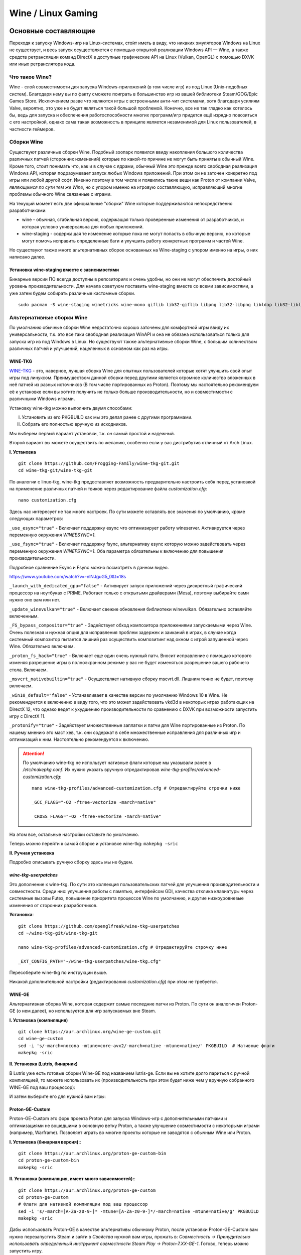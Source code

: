 .. ARU (c) 2018 - 2023, Pavel Priluckiy, Vasiliy Stelmachenok and contributors

   ARU is licensed under a
   Creative Commons Attribution-ShareAlike 4.0 International License.

   You should have received a copy of the license along with this
   work. If not, see <https://creativecommons.org/licenses/by-sa/4.0/>.

.. _linux-gaming:

********************
Wine / Linux Gaming
********************

.. index:: wine, wine-builds, gaming
.. _main-components:

=========================
Основные составляющие
=========================

Переходя к запуску Windows-игр на Linux-системах, сто́ит иметь в виду, что
никаких эмуляторов Windows на Linux не существует, и весь запуск
осуществляется с помощью открытой реализации Windows API — Wine, а также
средств ретрансляции команд DirectX в доступные графические API на Linux
(Vulkan, OpenGL) с помощью DXVK или иных ретранслятора кода.

.. index:: about, wine, gaming
.. _about-wine:

----------------------
Что такое Wine?
----------------------

Wine - слой совместимости для запуска Windows-приложений (в том числе игр) из
под Linux (Unix-подобных систем). Благодаря нему вы по факту сможете поиграть
в большинство игр из вашей библиотеки Steam/GOG/Epic Games Store. Исключением
разве что являются игры с встроенными анти-чит системами, хотя благодаря
усилиям Valve, вероятно, это уже не будет являться такой большой проблемой.
Конечно, все не так гладко как хотелось бы, ведь для запуска и обеспечения
работоспособности многих программ/игр придется ещё изрядно повозиться с его
настройкой, однако сама такая возможность в принципе является незаменимой для
Linux пользователей, в частности геймеров.

.. index:: wine-builds, gaming
.. _wine-builds:

-------------
Сборки Wine
-------------

Существуют различные сборки Wine. Подобный зоопарк появился ввиду накопления
большого количества различных патчей (сторонних изменений) которые по какой-то
причине не могут быть приняты в обычный Wine. Кроме того, стоит понимать что,
как и в случае с ядрами, обычный Wine это прежде всего свободная реализация
Windows API, которая подразумевает запуск любых Windows приложений. При этом
он не заточен конкретно под игры или любой другой софт. Именно поэтому в том
числе и появились такие вещи как Proton от компании Valve, *являющимся по сути
тем же Wine*, но с упором именно на игровую составляющую, исправляющий многие
проблемы обычного Wine связанные с играми.

На текущий момент есть две официальные "сборки" Wine которые поддерживаются
непосредственно разработчиками:

* wine - обычная, стабильная версия, содержащая только проверенные изменения
  от разработчиков, и которая условно универсальна для любых приложений.

* wine-staging - содержащая те изменение которые пока не могут попасть в
  обычную версию, но которые могут помочь исправить определенные баги и
  улучшить работу конкретных программ и частей Wine.

Но существуют также много альтернативных сборок основанных на Wine-staging с
упором именно на игры, о них написано далее.

.. index:: installation, wine-staging, gaming, dependencies
.. _wine-staging:

^^^^^^^^^^^^^^^^^^^^^^^^^^^^^^^^^^^^^^^^^^^^^^
Установка wine-staging вместе с зависимостями
^^^^^^^^^^^^^^^^^^^^^^^^^^^^^^^^^^^^^^^^^^^^^^

Бинарные версии ПО всегда доступны в репозиториях и очень удобны, но они не
могут обеспечить достойный уровень производительности. Для начала советуюм
поставить wine-staging вместе со всеми зависимостями, а уже затем будем
собирать различные кастомные сборки.

::

 sudo pacman -S wine-staging winetricks wine-mono giflib lib32-giflib libpng lib32-libpng libldap lib32-libldap gnutls lib32-gnutls mpg123 lib32-mpg123 openal lib32-openal v4l-utils lib32-v4l-utils libpulse lib32-libpulse libgpg-error lib32-libgpg-error alsa-plugins lib32-alsa-plugins alsa-lib lib32-alsa-lib libjpeg-turbo lib32-libjpeg-turbo sqlite lib32-sqlite libxcomposite lib32-libxcomposite libxinerama lib32-libgcrypt libgcrypt lib32-libxinerama ncurses lib32-ncurses opencl-icd-loader lib32-opencl-icd-loader libxslt lib32-libxslt libva lib32-libva gtk3 lib32-gtk3 gst-plugins-base-libs lib32-gst-plugins-base-libs vulkan-icd-loader lib32-vulkan-icd-loader

.. index:: installation, wine, wine-builds
.. _alternative-wine-builds:

------------------------------
Альтернативные сборки Wine
------------------------------

По умолчанию обычные сборки Wine недостаточно хорошо заточены для комфортной
игры ввиду их универсальности, т.к. это все таки свободная реализация WinAPI и
она не обязана использоваться только для запуска игр из под Windows в Linux.
Но существуют также альтернативные сборки Wine, с большим количеством
различных патчей и улучшений, нацеленных в основном как раз на игры.

.. index:: installation, wine, wine-builds, wine-tkg, native-compilation
.. _wine-tkg-git:

^^^^^^^^^^^
WINE-TKG
^^^^^^^^^^^

`WINE-TKG <https://github.com/Frogging-Family/wine-tkg-git>`_ - это, наверное,
лучшая сборка Wine для опытных пользователей которые хотят улучшить свой опыт
игры под линуксом. Преимуществом данной сборки перед другими является огромное
количество вложенных в неё патчей из разных источников (В том числе
портированных из Proton). Поэтому мы настоятельно рекомендуем её к установке
если вы хотите получить не только больше производительности, но и
совместимости с различными Windows играми.

Установку wine-tkg можно выполнить двумя способами:

I. Установить из его PKGBUILD как мы это делал ранее с другими программами.

II. Собрать его полностью вручную из исходников.

Мы выберем первый вариант установки, т.к. он самый простой и надежный.

Второй вариант вы можете осуществить по желанию, особенно если у вас
дистрибутив отличный от Arch Linux.

**I. Установка** ::

  git clone https://github.com/Frogging-Family/wine-tkg-git.git
  cd wine-tkg-git/wine-tkg-git

По аналогии с linux-tkg, wine-tkg предоставляет возможность предварительно
настроить себя перед установкой на применение различных патчей и твиков через
редактирование файла *customization.cfg*::

  nano customization.cfg

Здесь нас интересует не так много настроек. По сути можете оставлять все
значения по умолчанию, кроме следующих параметров:

``_use_esync="true"`` - Включает поддержку esync что оптимизирует работу
wineserver. Активируется через переменную окружения *WINEESYNC=1*.

``_use_fsync="true"`` - Включает поддержку fsync, альтернативу esync которую
можно задействовать через переменную окружения *WINEFSYNC=1*. Оба параметра
обязательны к включению для повышения производительности.

Подробное сравнение Esync и Fsync можно посмотреть в данном видео.

https://www.youtube.com/watch?v=-nlNJguG5_0&t=18s

``_launch_with_dedicated_gpu="false"`` - Активирует запуск приложений через
дискретный графический процессор на ноутбуках с PRIME. Работает только с
открытыми драйверами (Mesa), поэтому выбирайте сами нужно оно вам или нет.

``_update_winevulkan="true"`` - Включает свежие обновления библиотеки
winevulkan. Обязательно оставляйте включенным.

``_FS_bypass_compositor="true"`` - Задействует обход композитора приложениями
запускаемыми через Wine. Очень полезная и нужная опция для исправления проблем
задержек и заиканий в играх, в случае когда системный композитор пытается
лишний раз осуществить композитинг над окном с игрой запущенной через Wine.
Обязательно включаем.

``_proton_fs_hack="true"`` - Включает еще один очень нужный патч. Вносит
исправление  с помощью которого изменяя разрешение игры в полноэкранном режиме
у вас не будет изменяться разрешение вашего рабочего стола. Включаем.

``_msvcrt_nativebuiltin="true"`` - Осуществляет нативную сборку mscvrt.dll.
Лишним точно не будет, поэтому включаем.

``_win10_default="false"`` - Устанавливает в качестве версии по умолчанию
Windows 10 в Wine. Не рекомендуется к включению в виду того, что это может
задействовать vkd3d в некоторых играх работающих на DirectX 12, что однако
ведет к ухудшению производительности по сравнению с DXVK при возможности
запустить игру с DirectX 11.

``_protonify="true"`` - Задействует множественные заплатки и патчи для Wine
портированные из Proton. По нашему мнению это маст хев, т.к. они содержат в
себе множественные исправления для различных игр и оптимизаций к ним.
Настоятельно рекомендуется к включению.

.. attention:: По умолчанию wine-tkg не использует нативные флаги которые мы
   указывали ранее в */etc/makepkg.conf*. Их нужно указать вручную
   отредактировав *wine-tkg-profiles/advanced-customization.cfg*::

    nano wine-tkg-profiles/advanced-customization.cfg # Отредактируйте строчки ниже

    _GCC_FLAGS="-O2 -ftree-vectorize -march=native"

    _CROSS_FLAGS="-O2 -ftree-vectorize -march=native"

На этом все, остальные настройки оставьте по умолчанию.

Теперь можно перейти к самой сборке и установке wine-tkg: ``makepkg -sric``

**II. Ручная установка**

Подробно описывать ручную сборку здесь мы не будем.

.. index:: installation, wine, wine-builds, wine-tkg, native-compilation, userpatches
.. _wine-tkg-userpatches:

^^^^^^^^^^^^^^^^^^^^^^^^
*wine-tkg-userpatches*
^^^^^^^^^^^^^^^^^^^^^^^^

Это  дополнение к wine-tkg. По сути это коллекция пользовательских патчей для
улучшения производительности и совместности. Среди них: улучшения работы с
памятью, интерфейсом GDI, качества отклика клавиатуры через системные вызовы
Futex, повышение приоритета процессов Wine по умолчанию, и другие низкоуровневые
изменения от сторонних разработчиков.

**Установка**::

  git clone https://github.com/openglfreak/wine-tkg-userpatches
  cd ~/wine-tkg-git/wine-tkg-git

  nano wine-tkg-profiles/advanced-customization.cfg # Отредактируйте строчку ниже
  
  _EXT_CONFIG_PATH="~/wine-tkg-userpatches/wine-tkg.cfg"

Пересоберите wine-tkg по инструкции выше.

Никакой дополнительной настройки (редактирования *customization.cfg*) при этом
не требуется.

.. index:: installation, wine, gaming, native-compilation
.. _wine-ge-custom:

^^^^^^^^
WINE-GE
^^^^^^^^

Альтернативная сборка Wine, которая содержит самые последние патчи из Proton. По
сути он аналогичен Proton-GE (о нем далее), но используется для игр запускаемых
вне Steam.

**I. Установка (компиляция)** ::

  git clone https://aur.archlinux.org/wine-ge-custom.git
  cd wine-ge-custom
  sed -i 's/-march=nocona -mtune=core-avx2/-march=native -mtune=native/' PKGBUILD  # Нативные флаги
  makepkg -sric

**II. Установка (Lutris, бинарник)**

В Lutris уже есть готовые сборки Wine-GE под названием lutris-ge. Если вы не
хотите долго париться с ручной компиляцией, то можете использовать их
(производительность при этом будет ниже чем у вручную собранного WINE-GE под
ваш процессор):

.. image:: images/lutris-wine-ge.png

И затем выберите его для нужной вам игры:

.. image:: images/lutris-wine-ge-choose.png

.. index:: installation, proton, gaming, native-compilation
.. _proton-ge-custom:

^^^^^^^^^^^^^^^^^^
Proton-GE-Custom
^^^^^^^^^^^^^^^^^^

Proton-GE-Custom это форк проекта Proton для запуска Windows-игр с
дополнительными патчами и оптимизациями не вошедшими в основную ветку Proton,
а также улучшение совместимости с некоторыми играми (например, Warframe).
Позволяет играть во многие проекты которые не заводятся с обычным Wine или
Proton.

**I. Установка (бинарная версия):**::

  git clone https://aur.archlinux.org/proton-ge-custom-bin
  cd proton-ge-custom-bin
  makepkg -sric

**II. Установка (компиляция, имеет много зависимостей):**::

  git clone https://aur.archlinux.org/proton-ge-custom
  cd proton-ge-custom
  # Флаги для нативной компиляции под ваш процессор
  sed -i 's/-march=[A-Za-z0-9-]* -mtune=[A-Za-z0-9-]*/-march=native -mtune=native/g' PKGBUILD
  makepkg -sric

Дабы использовать Proton-GE в качестве альтернативы обычному Proton, после
установки Proton-GE-Custom вам нужно перезапустить Steam и зайти в *Свойства*
нужной вам игры, прожать в: *Совместность -> Принудительно использовать
определенный инструмент совместности Steam Play -> Proton-7.XX-GE-1*. Готово,
теперь можно запустить игру.

.. index:: installation, wine, wow64, nomultilib
.. _wine-wow64-build:

^^^^^^^^^^^^^^^^^^^^^^^^^^^^^^^^^^
Сборка Wine-tkg без лишнего мусора
^^^^^^^^^^^^^^^^^^^^^^^^^^^^^^^^^^

Должно быть вы заметили, что во время установки wine-staging вместе с ним мы устанавливали
целую кипу различных 32-битных зависимостей, которые по сути дубликатами
соответствующих нативных библиотек используемых Wine, но в 32-разрядном
эквиваленте. Это необходимо, чтобы Wine имел возможность запускать 32-битные Windows
приложения. Конечно, такой расклад не очень приятен, ведь все эти зависимости
часто используются только лишь Wine, а все остальные программы уже давно
отказались от поддержки 32 бит (исключение - Steam). Хорошая новость в том, что с недавних пор Wine
поддерживает запуск 32-битных приложений без единой лишней библиотеки!

Новая экспериментальная подсистема WoW64 - это ещё один встроенный транслятор
Wine, который осуществляет переход нативных библиотечных вызовов из 32 бит в
64 бит, сохраняя при этом возможность запуска 32-битных приложений.

К сожалению, чтобы задействовать новый WoW64 нужно выполнить пересборку Wine с
включением некоторых дополнительных флагов. Удобно сделать это для Wine-tkg::

  git clone https://github.com/Frogging-Family/wine-tkg-git.git
  cd wine-tkg-git/wine-tkg-git
  nano wine-tkg-profiles/advanced-customization.cfg # Отредактируем строчки ниже

  _NOLIB32="wow64" # Задействуем новый режим

  makepkg -sric # Сборка и установка

После выставления всех нужных флагов и компиляции вы получите полностью
64-битный Wine, на что вам укажет специальная строчка в логах ::

  starting L"Z:\\XXX.exe" in experimental wow64 mode

.. index:: installation, wine, about, prefixes
.. _wine-usage:

--------------------
Использование Wine
--------------------

Использование Wine на деле является довольно простым. Чтобы запустить любое
Windows-приложение достаточно использовать простую команду::

  wine программа.exe

.. danger:: НИКОГДА НЕ ЗАПУСКАЕТЕ WINE ИЗ ПОД SUDO/ROOT! Это поможет
   вам избежать проблем в будущем, в том числе с безопасностью.

Немного иной командой запускаются MSI установщики::

  wine msiexec /i программа.msi

При использовании Wine важным понятием является префикс (его также называют
бутылкой). Префикс, это как бы файловая система Windows в миниатюре, а по
совместительству это рабочая директория, где будут устанавливаться/работать
все Windows программы которые вы будете запускать из под Wine. Стоит понимать,
что программы запускаемые через Wine по прежнему будут думать что они работают
в Windows, хотя на самом деле это не так. Поэтому Wine и понадобилось
воссоздать файловую структуру каталогов Windows внутри Linux (Unix). Префикс
по умолчанию - это скрытая директория *~/.wine* в папке вашего пользователя.
Если вы её откроете то увидите следующее:

.. image:: https://codeberg.org/ventureo/ARU/raw/branch/main/archive/ARU/images/image3.png

Как мы видим, в префиксе находятся файлы с расширением .reg (файлы реестра
Windows), директории *dosdevices* и *drive_c*. Файлы реестра используются Wine
для, собственно, воссоздания работы реестра Windows в Linux. К ним также будут
обращаться программы запускаемые через Wine. Директория *dosdevices* содержит
символические ссылки на примонтированные устройства (разделы) в вашей системе
Linux. Это понадобилось для того чтобы представить их в виде MS-DOS томов, ибо
Windows приложения опять таки не знают что они работают под Linux, и им нужны
привычные им диски D, E и т.д. Один из таких "виртуальных дисков"
располагается в другом каталоге - *drive_c* (диск C:). Если вы его откроете то
увидите "замечательную" структуру каталогов Windows:

.. image:: https://codeberg.org/ventureo/ARU/raw/branch/main/archive/ARU/images/image8.png

Именно сюда и будут устанавливаться все Windows программы и работать они как
правило тоже будут именно рамках этой директории.

Вы можете переназначить префикс по умолчанию через переменную окружения
*WINEPREFIX*, указав Wine использовать другую директорию для его расположения
вместо *~/.wine*. Например::

  WINEPREFIX=~/Games wine game.exe # Если директории не было, он её создаст.

Понятное дело, что при смене префикса через переменную окружения WINEPREFIX не
переносится его содержимое, т.е. программы установленные в одном префиксе не
будут скопированы в новый. Но если вам нужно просто сменить название префикса
с сохранением его содержимого, то просто переименуете название директории, а
затем переназначьте переменную, например::

  mv ~/old_wineprefix ~/new_wineprefix
  WINEPREFIX=~/.new_wineprefix wine приложение.exe

Префиксы бывают 32-битные и 64-битные в соответствии с разрядностью систем
Windows (по умолчанию создаются 64-битные). Указать разрядность префикса можно
через переменную *WINEARCH*. Для запуска старых видеоигр мы рекомендуем
использовать 32-битный префикс во избежание проблем с совместимостью::

  WINEPREFIX=~/.wine32 WINEARCH=win32 wine oldgame.exe

Если вы уже создали 64-битный префикс, то переназначить его разрядность через
переменную *WINEARCH* не получится. Создайте новый и перенесите нужную вам
программу.

Проверить разрядность уже существующего префикса можно командой (можно также
проверить по наличию директории *"Program Files (x86)"* внутри префикса)::

  grep '#arch' ~/.wine/system.reg

(Где '.wine' - путь до нужного вам префикса)

.. index:: wine, envars, staging, shared_memory, writecopy
.. _wine_envvars:

----------------------------------
Переменные окружения Wine-Staging
----------------------------------

Набор патчей ``wine-staging`` добавляет некоторые дополнительные переменные
окружения, которые задействуют дополнительные оптимизации.

``STAGING_WRITECOPY=1`` - Wine будет выполнять загрузку одинаковых dll
библиотек, требуемых приложениям, только один раз за время работы, и создавать
копию, только при наличии модификаций, что должно значительно снизить
потребление памяти. Это также больше соответствует оригинальному поведению
Windows.

``STAGING_SHARED_MEMORY=1`` - оптимизирует работу вызовов ``wineserver`` за
счёт использования общей (разделяемой) памяти. Может достаточно сильно
улучшить производительность некоторых приложений.

.. warning:: ``STAGING_SHARED_MEMORY=1`` в некоторых играх с открытым миром
   может вызывать небольшое падение FPS.

Указывать данные переменные следует перед командой запуска Wine или в
настройках Lutris.

.. image:: images/wine-envvars.jpg

.. index:: installation, native-compilation, dxvk, async, lowlatency, gaming
.. _dxvk:

-----
DXVK
-----

В Linux отсутствует полноценная реализация DirectX по вполне понятным
причинам. Но присутствуют альтернативные графические API, работающие под любые
платформы. Прежде всего это OpenGL и Vulkan. В следствии этого в Wine есть так
называемый ретранслятор кода - wined3d. Он переводит вызовы DirectX в
известные любой Linux системе OpenGL вызовы. Однако OpenGL не одно и тоже что
и DirectX, поэтому возникают множество проблем. Самая главная из которых -
значительно более худшая производительность OpenGL по сравнению с DirectX.
Именно поэтому если вы запустите любую игру через "голый" Wine вы получите
ужасный FPS, т.к. она будет работать с использованием wined3d. По этой причине
был разработан другой ретранслятор кода - DXVK. Он переводит DirectX вызовы
уже не в OpenGL, а в Vulkan - более современный графический API, который
достигает паритета по возможностям и производительности с DirectX.

Установка DXVK - это первое что должен сделать любой игрок который собирается
запустить Windows-игру под Linux. Но для любой версии Proton DXVK уже есть из
коробки, а вот для Wine его придется устанавливать вручную.

Мы рекомендуем собирать `dxvk-mingw
<https://github.com/loathingKernel/PKGBUILDs/tree/master/public/dxvk-mingw>`_
из GitHub для лучшей производительности и активации асинхронного патча.
Асинхронный патч, как понятно из названия, позволяет выполнять компиляцию
шейдеров в асинхронных потоках. Такой подход позволяет минимизировать заикания
во время игры, которые могут происходить когда вы прогружаете новую локацию
или объект на игровой карте, то есть компилируйте новые шейдеры. В некоторых
играх он даже немного повышает FPS и делает график времени кадра более
"гладким". Патч не был одобрен разработчиками DXVK потому, что он потенциально
вызывал проблемы в онлайн-играх с анти-чит системами, и теперь для него
требуется отдельная установка.

.. warning:: Важно! Асинхронный патч может быть не актуален начиная с версии
   DXVK 2.0 и выше, т. к. начиная с данной версии DXVK использует так
   называемое расширение Vulkan VK_EXT_graphics_pipeline_library (сокращенно
   GPL), которое должно уменьшить количество зависаний в играх во время
   компиляции шейдеров, то есть имеет аналогичный асинхронному патчу эффект,
   не имея специфичных для него болячек, вроде сломаного кэширования шейдеров,
   поэтому мы рекомендуем использовать его вместо асинхронного патча. Обратите
   внимание, что на текущий момент расширение GPL полноценно поддерживается
   только драйвером NVIDIA начиная с версии 515.49.10 и выше. Работа над
   поддержкой расширения в Mesa также ведется. Кроме этого никаких
   дополнительных действий для работы GPL не требуется.

   Хотя игры работающие на основе движка Unreal Engine 4/5 можно "заставить"
   правильно работать с GPL если изменить некоторые параметры движка
   отредактировав файл
   ``%LOCALAPPDATA%/game_name/Saved/Config/WindowsNoEditor/Engine.ini`` (путь
   расположен в префиксе Wine и может отличаться от игры к игре)::

       [/script/engine.renderersettings]
       r.Shaders.Optimize=1
       r.CreateShadersOnLoad=1
       niagara.CreateShadersOnLoad=1
       r.ShaderDevelopmentMode=0
       r.CompileShadersForDevelopment=0

   Аналогично для игр использующих UE3 существует параметр
   ``bInitializeShadersOnDemand=False`` (спасибо @Iglu47 для предоставленную
   информацию).

   Больше подробностей о проблемах и причинах для отказа от асинхронного
   патча можно прочитать здесь:
   https://github.com/GloriousEggroll/proton-ge-custom/commit/6def823481abc0ab21bf3b6622b89dc26998f5a5

**Установка:**::

  git clone https://github.com/loathingKernel/PKGBUILDs
  cd PKGBUILDs/public/dxvk-mingw
  mv PKGBUILD.testing PKGBUILD
  sed -i 's/-march=haswell -mtune=haswell/-march=native -mtune=native/g' PKGBUILD # Нативные флаги
  makepkg -sric # Сборка и установка

Активировать асинхронную компиляцию шейдеров можно через переменную окружения
*DXVK_ASYNC=1*.

После установки пакета DXVK не задействуется сразу, его библиотеки ещё нужно
"распаковать" по отдельности в каждый префикс Wine (это не относиться к играм
запускаемым через Lutris/Proton, в них DXVK включён по умолчанию)::

   WINEPREFIX=~/prefix setup_dxvk install # Где "prefix" - это путь до вашего префикса Wine

.. warning:: DXVK осуществляет ретрансляцию вызовов только для игр использующих версии DirectX 9, 10 и 11.
   Для DirectX 12 для понадобиться использовать vkd3d. Подробнее о нем вы можете прочитать ниже.

.. danger:: С осторожностью используйте *DXVK_ASYNC=1* в онлайн-играх!

.. index:: installation, wine, vkd3d, gaming, native-compilation
.. _vkd3d:

-------------
vkd3d
-------------

vkd3d - это ретранслятор кода, аналогичный DXVK, но уже конкретно для версии
DirectX 12. Стоит отметить, что существует две отдельно разрабатываемые версии
vkd3d, одна из которых разрабатывается командой Wine, а другая - Valve. Мы
рекомендуем вам использовать ту что от Valve, т.к. она наиболее заточена под
современные игры, а также достаточно хорошо поддерживает Raytracing.

**Установка vkd3d-proton**

Для Proton и Lutris установка vkd3d задействован по умолчанию, и никаких
дополнительных манипуляций обычно не требуется. Однако для обычного Wine нужна
его отдельная установка. Мы установим vkd3d-proton из AUR,
нативно-скомпилировав его под свой процессор::

  git clone https://aur.archlinux.org/vkd3d-proton-mingw.git # Скачивание исходников
  cd vkd3d-proton-mingw                                      # Переход в директорию
  sed -i 's/-march=nocona -mtune=core-avx2 -pipe/-march=native -mtune=native -pipe/g' PKGBUILD # Нативные флаги
  makepkg -sric                                              # Сборка и установка

Так же как и в случае с DXVK, после установки пакета, vkd3d нужно
предварительно распоковать в нужный Wine префикс::

  setup_vkd3d_proton install ~/.wineprefix

(Где '~/.wineprefix' - это путь до нужного вам префикса)

Кроме того, обязательно измените версию Windows вашего префикса на *"Windows
10"*::

  WINEPREFIX=~/.wineprefix winecfg

.. image:: images/vkd3d-configure.png

.. index:: wine, dxvk, gaming, about
.. _wine-references:

------------------------------------
Полезные ссылки по теме Wine и DXVK
------------------------------------

**Видео на настройке Бинарной версии Wine.**

https://www.youtube.com/watch?v=NKI3dtK7mRI (Устаревшее видео).

**Скачать готовые сборки Wine и DXVK**

https://mega.nz/folder/pNsTiQyA#2vur9shHbXvLnhdQTpd3AQ

https://mega.nz/folder/IJdEgIrT#wXcbgymIDP2mesJ8kE99Qg

https://github.com/Kron4ek/Wine-Builds

https://mirror.cachyos.org/?search=wine

**Почитать, что это такое**

https://www.newalive.net/234-sborki-dxvk-i-d9vk.html

https://www.newalive.net/231-wine-tk-glitch.html

.. index:: gamemode, lutris, gaming
.. _additional-components:

=================================
Дополнительные компоненты
=================================

Не являются обязательными, но могут помочь повысить производительность системы
или облегчить настройку.

.. index:: installation, gamemode, lutris, gaming
.. _lutris-and-additions:

--------
Lutris
--------

Lutris - это удобный графический интерфейс по обслуживанию всей вашей игровой
библиотеки (включая все купленные игры Steam/GOG/Epic Games) в одном
приложении. Через него вы сможете достаточно просто запускать нативные игры,
игры запускаемые при помощи эмуляторов, и конечно Wine. Все это объединено в
одном приложении-комбайне, содержащим много настроек и интеграций с различными
сервисами.

**Установка**

Все проще некуда::

 sudo pacman -S lutris

Тем не менее, стоит удостовериться что вы установили полный набор зависимостей
для Wine. Об этом вы можете прочитать в предыдущих разделах.

.. image:: images/lutris.png

**Интеграция с GOG/Epic/Steam**

Сразу после установки стоит сделать некоторые базовые вещи. А именно подключить
интеграцию с сервисами Steam/GOG/Epic Games. Это позволит синхронизировать
локальную библиотеку Lutris'a вместе с перечисленными площадками и выполнять
установку игр в два клика. Подключать все конечно не обязательно, так что
делайте это если считаете нужным.

**1.** Зайдем в настройки: В правом верхнем углу найдите три горизонтальные
полоски и в контекстном меню выберите *"Preferences"*. После этого выберите
*"Services"* и включите те сервисы, которыми вы пользуетесь.

**1.1**

.. image:: images/lutris-context-menu.png

**1.2**

.. image:: images/lutris-preferences.png

**2.** Теперь вернитесь в главное окно и наведите курсор на левую панель в
графу *"Sources"*, и ниже выбирите нужную вам платформу. Справа от курсора
будет иконка входа. После этого перед вами появится окно авторизации, после
прохождения которой у вас появится возможность устанавливать и запускать все
игры из вашей внешней библиотеки (Steam/GOG/Epic Games).

Пример подключения аккаунта GOG представлен ниже на скриншотах.

**2.1**

.. image:: images/lutris-auth-icon.png

**2.2**

.. image:: images/lutris-gog-auth.png

**2.3**

.. image:: images/lutris-gog-library.png

Аналогичная операция проделывается с Epic Games Store:

**2.4**

.. image:: images/lutris-auth-epic-icon.png

**2.5**

.. image:: images/lutris-epic-auth.png

**2.6**

.. image:: images/lutris-epic-library.png

**Пример работы с Lutris**

https://www.youtube.com/watch?v=ybe0MzJDUvw


.. index:: proton, gaming, lutris, proton-ge-custom
.. _proton-ge-with-lutris:

^^^^^^^^^^^^^^^^^^^^^^^^^^^^^^^^^^^^^^^^^
Использование Proton-GE-Custom в Lutris
^^^^^^^^^^^^^^^^^^^^^^^^^^^^^^^^^^^^^^^^^

Немногие понимают, что Proton по сути является тем же Wine, хоть и с плюшками.
Так вот, зная этот факт, мы можем сказать Lutris использовать Proton в качестве
кастомного Wine. Делается это очень просто::

  mkdir -p ~/.local/share/lutris/runners/wine
  ln -s /usr/share/steam/compatibilitytools.d/proton-ge-custom/files ~/.local/share/lutris/runners/wine/wine-proton-ge

Затем просто выберите пункт в выборе версии Wine на *"wine-proton-ge"* в Lutris
для нужной вам игры.

.. index:: installation, gamemode, gaming, lutris
.. _gamemode:

--------------
Gamemode
--------------

Gamemode - утилита для максимальной выжимки системы во время игры. Установку
gamemode можно выполнить следующей командой::

 sudo pacman -S gamemode lib32-gamemode

 # Включить демон для автоматического применения там, где это возможно
 systemctl --user enable gamemoded

Lutris, как правило использует gamemode по умолчанию (в случае его наличия в
системе), однако вы также можете активировать или деактивировать его в
параметрах. 

Для запуска игры в ручную с использованием gamemode необходимо выполнить
команду::

 gamemoderun ./game

Для запуска игр через Steam с использованием gamemode необходимо прописать
команду в параметрах запуска игры (находятся в свойствах игры в Steam)::

 gamemoderun %command%

Хотя gamemode по умолчанию применяет достаточное количество оптимизаций, есть
некоторые параметры, которые отключены по умолчанию. Задействовать их можно
создав конфиг для gamemode (комментарии сопровождаются символом ``;`` в
начале)::

  mkdir -p ~/.config/gamemode
  nano ~/.config/gamemode/gamemode.ini # Пропишите следующее строчки

  [general]
  ; Повышает приоритет игры до максимума
  renice=19

  ; Устанавливает режим работы процессора на максимальную производительность
  desiredgov=performance

  [gpu]
  ; Установит профиль вашей видеокарты NVIDIA на максимальную
  ; производительность на время игры.
  nv_powermizer_mode=1

  ; Аналогично для AMD. Не забывайте следить за температурой вашего GPU!
  amd_performance_level=high

.. index:: amd, fsr, image-scaling, gaming
.. _amd-fsr:

-------------------------------------------
AMD FidelityFX Super Resolution в Wine
-------------------------------------------

Возможно, вы слышали о волшебной технологии DLSS от Nvidia, которая позволяет
поднять FPS почти в два раза и при этом не потратить ни копейки на новое
оборудование. Вот и компания AMD совсем недавно представила похожую технологию,
которая получила помпезное название AMD FidelityFX Super Resolution или
сокращенно FSR. Новая технология масштабирования картинки от AMD не требует
наличия дорого́й карты или каких-то аппаратных блоков ускорения, что в отличие
от DLSS, должно позволить использовать технологию везде и совершенно бесплатно.
А благодаря чудесным патчам от энтузиастов для Wine мы можем применять эту
волшебную технологию для любой Windows-игры.

**I. Установка**

Чтобы установить патч от энтузиастов придется немного помудрить с нашим wine-tkg.

Его установка описывалась выше, но чтобы задействовать сторонний патч на FSR в
Wine нужно отредактировать одну строку в *customization.cfg*::

  nano customization.cfg

  # Найдите строчку _community_patches="" и добавьте в неё следующее:

  _community_patches="amd_fsr_fshack.mypatch"

  # Обязательно оставьте при этом включенными данные параметры:
  _protonify, _msvcrt_nativebuiltin, _proton_fs_hack, _proton_rawinput.
  Без них ничего работать не будет.

И пересоберите ваш wine-tkg: ``makepkg -sric``

**II. Установка**

Если вам кажется первый способ немного муторным, то вы можете просто
использовать уже готовые сборки с FSR патчем в Lutris:

.. image:: images/linux-gaming-1.png

И затем выбрать её для нужной вам игры:

.. image:: images/linux-gaming-2.png

**III. Установка**

FSR патч также по умолчанию задействован в Proton-GE-Custom. Про его установку
вы можете прочитать ниже в соответствующем разделе.

**Как использовать**

Несмотря на то, что мы выполнили установку патченной версии Wine одним из
вышеописанных способов, технологию FSR ещё нужно активировать.

Сделать это можно руками, через переменные окружения *WINE_FULLSCREEN_FSR=1*
или в Lutris:

.. image:: images/linux-gaming-3.png

Важно помнить, что эта технология работает **только в полноэкранном режиме
игры**.

Регулировать резкость итогового изображения можно через переменную окружения
*WINE_FULLSCREEN_FSR_STRENGTH=N*, где N - это уровень резкости изображения от 0
до 5. Чем выше значение, тем меньше резкость. По умолчанию установлено значение
*"2"*, мы рекомендуем использовать значение *"3"*.

**Видеоверсия и демонстрация работы технологии**

https://www.youtube.com/watch?v=YNhwAazJODU

.. index:: nvidia, dlss, proton, image-scaling, gaming
.. _nvidia-dlss-with-proton:

-------------------------------------------------------
Использование DLSS с видеокартами NVIDIA через Proton
-------------------------------------------------------

Для того чтобы использовать DLSS вам потребуется:

* Видеокарта поддерживающая данную технологию (видеокарты серии RTX и выше).

* Убедиться, что используемая версия Proton не ниже **6.3-8**! (**поддержка
  DLSS начинается с данной версии!**)

* Указать параметры запуска игры в свойствах игры Steam
  ``PROTON_HIDE_NVIDIA_GPU=0 PROTON_ENABLE_NVAPI=1``

* Некоторые игры, как правило, которые используют DX11, для корректной работы
  могут также потребовать включения *dxgi.nvapiHack = False* в *dxvk.conf.* Для
  этого выполните инструкции ниже::

     mkdir -p ~/.config/dxvk/dxvk.conf
     echo "dxgi.nvapiHack = False" > ~/.config/dxvk/dxvk.conf

  После этого не забудьте дописать *DXVK_CONFIG_FILE=~/.config/dxvk/dxvk.conf*
  в приведённом ниже примере перед ``%command%``.

Пример для использования в Steam::

 PROTON_HIDE_NVIDIA_GPU=0 PROTON_ENABLE_NVAPI=1 %command%

.. attention:: Поскольку для DLSS необходимо специальное машинное обучение, то
   для запуска необходимо чтобы игра поддерживала DLSS, т.е. в настройках игры
   должен быть параметр включения данной функции. **Иначе DLSS работать не
   будет!** 

.. index:: gamescope, fps, installation
.. _gamescope:

----------
Gamescope
----------

Gamescope - это сессионный композитор, используемый для повышения
производительности в играх. По сути, он запускает отдельный менджер
окон специально для вашей игры поверх текущего графического окружения.
Преимуществом Gamescope являтся снижение задержек во время игры и
возможность произвольно изменять собственное разрешение окна и
разрешение экрана для игры, при этом не меняя исходное разрешение
вашего рабочего окружения. У gamescope также есть встроенная поддержка
технологий FSR и NVIDIA Image Scaling.

**Установка** ::

  sudo pacman -S gamescope

**Использование**

Прямо перед командой запуска игры (gamescope работает как для Wine,
так и для нативных игр) добавьте команду ``gamescope``.

Чтобы изменить разрешение в котором будет работать gamescope
используйте параметры ``-W`` и ``-H`` для ширины и высоты
соотвественно. Аналогичные параметры есть для указания ширины и высоты
окна с игрой ``-w`` и ``-h``.

Используйте параметр ``-F`` с аргументами ``fsr`` или ``nis`` для
задействования технологий AMD FSR и NVIDIA Image Scaling
соотвественно.

Для достижения растягивающего масштабирования используйте ``-S stretch``.
Например при запуске CS2 с параметрами
``gamescope -f -w 2048 -h 1536 -W 3440 -H 1440 -r 165 -S stretch --``
получаем картинку 4:3 без черных полос по бокам. ``-r`` отвечает за герцовку.

.. warning:: Для правильной работы с закрытым драйвером NVIDIA на последних
   версиях требуется бета версия Vulkan драйвера 535.43.20.

.. warning:: Если Gamescope не выводит изображение на видеокартах AMD,
   используйте переменую окружения ``RADV_DEBUG=nodcc`` или
   ``R600_DEBUG=nodcc``.

.. index:: setup, gamescope, tty, latency
.. _tty_gamescope:

^^^^^^^^^^^^^^^^^^^^^^^^^^^^^^^^^^^
Запуск gamescope в отдельном tty
^^^^^^^^^^^^^^^^^^^^^^^^^^^^^^^^^^^

Как следует из данного определения, gamescope является сессионным
композитором. Это также означает, что он может быть запущен как часть уже
запущенной графической сессии (т. е. внутри графического окружения), так и сам
представлять собой независимую графическую сессию. Для того, чтобы gamescope
смог стать автономным композитором необходимо запустить его в отдельном tty,
т.е. вне другой графической среды. По сути такой прием аналогичен запуску
отдельного X сервера, но в случае с gamescope это позволяет ему получить
некоторые дополнительные возможности, которые нельзя получить при запуске из
под графической среды если она сама их не поддерживает (например в случае с
GNOME):

- Поддержка VRR (при указании опции ``--adaptive-sync``)
- Поддержка прямого отображения кадров минуя дополнительные этапы обработки,
  что значительно уменьшает задержки ввода (при указании
  ``--immediate-flips``)

Для того чтобы запустить gamescope в таком режиме вам нужно перейти в
отдельный, незанятый другой графической сессией, tty, например tty3, при
помощи сочетания клавиш ``Ctrl+Alt+F3`` (последняя цифра указывает номер TTY).
После этого перед вами появится приглашение для ввода логина и пароля от
вашего пользователя. Если авторизация прошла успешно, то перед вами появится
приглашение вашей системной оболочки. В ней вы должны запустить gamescope
вместе с указанием приложения, которое вы хотите использовать внутри сессии
gamescope. Например::

  gamescope -W 1920 -H 1080 -e -f --xwayland-count 2 --immediate-flips -r 144 -O HDMI-0 -- wine ~/Games/game.exe

Ключи ``-W`` и ``-H`` указывают ширину и высоту выбранного ключом ``-O``
вывода соответственно, а ключ ``-r`` указывает частоту развертки. После ``--``
идет команда запуска приложения, которое вы хотите запустить внутри gamescope.
Обратите внимание, что вы так же можете запустить клиент Steam внутри
gamescope, и все запускаемые вами игры тоже будут работать внутри этой сессии.
Специально для Steam также нужно экспортировать переменную окружения (указать
перед командой gamescope) ``STEAM_MULTIPLE_XWAYLANDS=1`` для того чтобы можно
было использовать Steam одновременно с вашей обычной графической сессией
(возврат на которую осуществляется при помощи сочетания клавиш
``Ctrl+Alt+F1``) и gamescope сессией на другом tty.

.. index:: fps, monitoring, mangohud, dxvk
.. _fps_monitoring:

------------------------------
Мониторинг FPS в играх.
------------------------------

.. index:: installation, fps, monitoring, mangohud
.. _mangohud:

^^^^^^^^^^^^^
Mangohud
^^^^^^^^^^^^^

Включение мониторинга в играх как в MSI Afterburner.

.. image:: https://codeberg.org/ventureo/ARU/raw/branch/main/archive/ARU/images/image9.png
  :align: center

**Установка** ::

  sudo pacman -S lib32-mangohud mangohud

Графический помощник для настройки вашего MangoHud. ::

  sudo pacman -S goverlay

Для использования mangohud в играх через Steam необходимо добавить команду в
параметры запуска игры (находятся в свойствах игры Steam)::

 mangohud %command% 

(Для указания нескольких команд необходимо разделять их **пробелом**)

**Подробней в видео.**

https://www.youtube.com/watch?v=4RqerevPD4I

.. index:: installation, fps, monitoring, dxvk
.. _dxvk-hud:

^^^^^^^^^^^^^^^^^^^^^^^^^^^^^^^^^^^^^^^^^^^^^^^^^^^^^^^^^^^^^^^^^^^^^^^^^^
Альтернатива: DXVK Hud (*Только для игр запускаемых через Wine/Proton*)
^^^^^^^^^^^^^^^^^^^^^^^^^^^^^^^^^^^^^^^^^^^^^^^^^^^^^^^^^^^^^^^^^^^^^^^^^^

Вы также можете использовать встроенную в DXVK альтернативу для мониторинга -
DXVK Hud. Он не такой гибкий как MangoHud, но также способен выводить значения
FPS, график времени кадра, нагрузку на GPU. Использовать данный HUD можно задав
переменную окружения *DXVK_HUD*. К примеру, ``DXVK_HUD=fps,frametimes,gpuload``
выводит информацию о FPS, времени кадра, и нагрузке на GPU.

Полный список значений переменной вы можете узнать - `здесь
<https://github.com/doitsujin/dxvk#hud>`_.

.. index:: installation, xpad, gamepad, usb
.. _gamepad_setup:

--------------------------
Настройка геймпадов (USB)
--------------------------

К сожалению далеко не все Xbox-совместимые геймпады распознаются встроенным
драйвером Xpad при подключении посредством USB, поэтому приходится явно
указывать его использование для данных устройств. Делается это при помощи
правил Udev (менеджера устройств в Linux). Но перед их написанием нужно
определить ID вендора и самого устройства. Это можно сделать через команду
``lsusb`` (если у вас её нет, то установите пакет ``usbutils``)::

  lsusb

После вы получите информацию о всех подключенных USB устройствах системе. Нас
интересует два числа разделяемых двоеточием, это и будет ID производителя и
самого устройства (в примере ниже это ``11c1`` и ``2001`` соответственно). ::

 ...
 Bus 001 Device 002: ID 11c1:2001  Controller
 ...

После этого создадим правило udev с произвольным именем файла:

.. code-block:: shell
  :caption: ``sudo nano /etc/udev/rules.d/10-xbox-gamepad.rules``

    # Generic xbox controller
    ACTION=="add", ATTRS{idVendor}=="11c1", ATTRS{idProduct}=="2001", RUN+="/sbin/modprobe xpad" RUN+="/bin/sh -c 'echo %s{idVendor} %s{idProduct} > /sys/bus/usb/drivers/xpad/new_id'"

В аттрибуты ``idVendor`` и ``idProduct`` мы указываем полученные значения из команды
lsusb (не забудьте про кавычки!).

Теперь нам нужно загрузить новые правила через следующую команду::

  sudo udevadm control --reload-rules

Переподключите ваш геймпад к компьютеру и он должен стать доступным для
использования (проверить можно через наличие файла ``/dev/input/js0``).


.. index:: installation, gamepad, xpadneo, dkms
.. _xpadneo-dkms-git:

---------------------------
Установка xpadneo-dkms-git
---------------------------

В ядре Linux есть драйвер для поддержки геймпадов Xbox 360 и других
выдающих себя за него. Изменения в драйвер попадают довольно редко,
поэтому лучше установить форк драйвера - `xpadneo-dkms-git
<https://github.com/paroj/xpad>`__, это позволит избежать проблем с
поддержкой ряда устройств.

**Установка** ::

  git clone https://aur.archlinux.org/xpadneo-dkms-git
  cd xpadneo-dkms-git
  makepkg -sric

.. vim:set textwidth=78:
